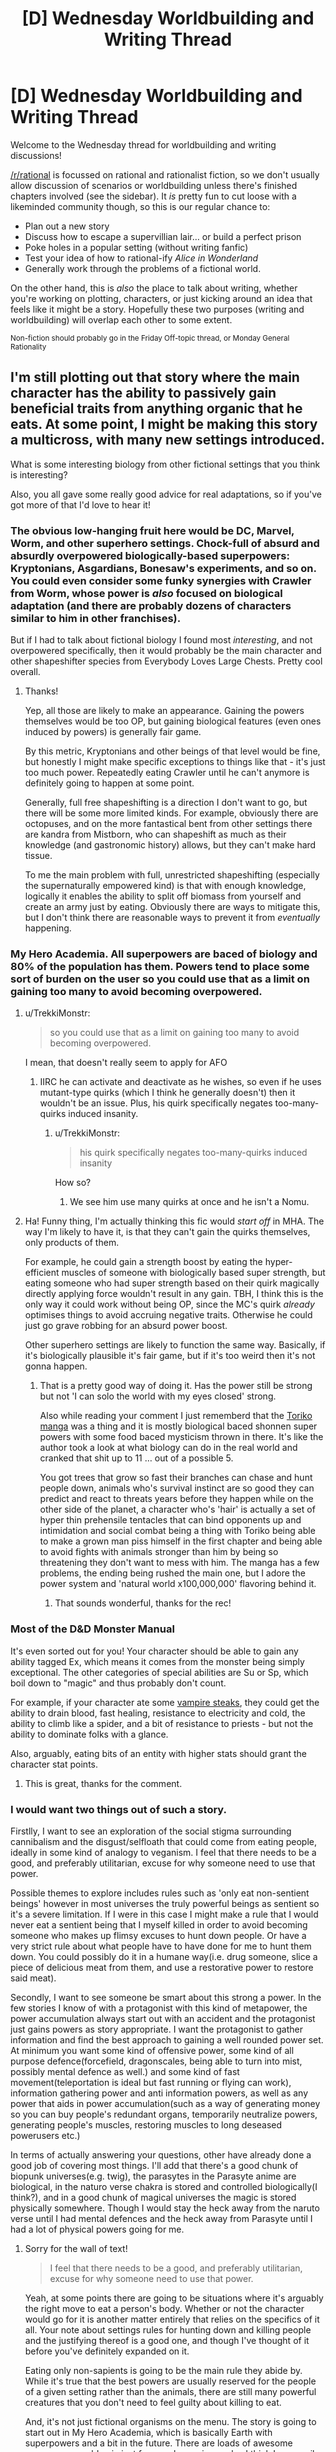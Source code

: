 #+TITLE: [D] Wednesday Worldbuilding and Writing Thread

* [D] Wednesday Worldbuilding and Writing Thread
:PROPERTIES:
:Author: AutoModerator
:Score: 11
:DateUnix: 1561561598.0
:DateShort: 2019-Jun-26
:END:
Welcome to the Wednesday thread for worldbuilding and writing discussions!

[[/r/rational]] is focussed on rational and rationalist fiction, so we don't usually allow discussion of scenarios or worldbuilding unless there's finished chapters involved (see the sidebar). It /is/ pretty fun to cut loose with a likeminded community though, so this is our regular chance to:

- Plan out a new story
- Discuss how to escape a supervillian lair... or build a perfect prison
- Poke holes in a popular setting (without writing fanfic)
- Test your idea of how to rational-ify /Alice in Wonderland/
- Generally work through the problems of a fictional world.

On the other hand, this is /also/ the place to talk about writing, whether you're working on plotting, characters, or just kicking around an idea that feels like it might be a story. Hopefully these two purposes (writing and worldbuilding) will overlap each other to some extent.

^{Non-fiction should probably go in the Friday Off-topic thread, or Monday General Rationality}


** I'm still plotting out that story where the main character has the ability to passively gain beneficial traits from anything organic that he eats. At some point, I might be making this story a multicross, with many new settings introduced.

What is some interesting biology from other fictional settings that you think is interesting?

Also, you all gave some really good advice for real adaptations, so if you've got more of that I'd love to hear it!
:PROPERTIES:
:Author: dinoseen
:Score: 5
:DateUnix: 1561567240.0
:DateShort: 2019-Jun-26
:END:

*** The obvious low-hanging fruit here would be DC, Marvel, Worm, and other superhero settings. Chock-full of absurd and absurdly overpowered biologically-based superpowers: Kryptonians, Asgardians, Bonesaw's experiments, and so on. You could even consider some funky synergies with Crawler from Worm, whose power is /also/ focused on biological adaptation (and there are probably dozens of characters similar to him in other franchises).

But if I had to talk about fictional biology I found most /interesting/, and not overpowered specifically, then it would probably be the main character and other shapeshifter species from Everybody Loves Large Chests. Pretty cool overall.
:PROPERTIES:
:Score: 5
:DateUnix: 1561569680.0
:DateShort: 2019-Jun-26
:END:

**** Thanks!

Yep, all those are likely to make an appearance. Gaining the powers themselves would be too OP, but gaining biological features (even ones induced by powers) is generally fair game.

By this metric, Kryptonians and other beings of that level would be fine, but honestly I might make specific exceptions to things like that - it's just too much power. Repeatedly eating Crawler until he can't anymore is definitely going to happen at some point.

Generally, full free shapeshifting is a direction I don't want to go, but there will be some more limited kinds. For example, obviously there are octopuses, and on the more fantastical bent from other settings there are kandra from Mistborn, who can shapeshift as much as their knowledge (and gastronomic history) allows, but they can't make hard tissue.

To me the main problem with full, unrestricted shapeshifting (especially the supernaturally empowered kind) is that with enough knowledge, logically it enables the ability to split off biomass from yourself and create an army just by eating. Obviously there are ways to mitigate this, but I don't think there are reasonable ways to prevent it from /eventually/ happening.
:PROPERTIES:
:Author: dinoseen
:Score: 1
:DateUnix: 1561604718.0
:DateShort: 2019-Jun-27
:END:


*** My Hero Academia. All superpowers are baced of biology and 80% of the population has them. Powers tend to place some sort of burden on the user so you could use that as a limit on gaining too many to avoid becoming overpowered.
:PROPERTIES:
:Author: Palmolive3x90g
:Score: 5
:DateUnix: 1561573355.0
:DateShort: 2019-Jun-26
:END:

**** u/TrekkiMonstr:
#+begin_quote
  so you could use that as a limit on gaining too many to avoid becoming overpowered.
#+end_quote

I mean, that doesn't really seem to apply for AFO
:PROPERTIES:
:Author: TrekkiMonstr
:Score: 2
:DateUnix: 1561599174.0
:DateShort: 2019-Jun-27
:END:

***** IIRC he can activate and deactivate as he wishes, so even if he uses mutant-type quirks (which I think he generally doesn't) then it wouldn't be an issue. Plus, his quirk specifically negates too-many-quirks induced insanity.
:PROPERTIES:
:Author: dinoseen
:Score: 2
:DateUnix: 1561604142.0
:DateShort: 2019-Jun-27
:END:

****** u/TrekkiMonstr:
#+begin_quote
  his quirk specifically negates too-many-quirks induced insanity
#+end_quote

How so?
:PROPERTIES:
:Author: TrekkiMonstr
:Score: 2
:DateUnix: 1561605857.0
:DateShort: 2019-Jun-27
:END:

******* We see him use many quirks at once and he isn't a Nomu.
:PROPERTIES:
:Author: dinoseen
:Score: 1
:DateUnix: 1561616558.0
:DateShort: 2019-Jun-27
:END:


**** Ha! Funny thing, I'm actually thinking this fic would /start off/ in MHA. The way I'm likely to have it, is that they can't gain the quirks themselves, only products of them.

For example, he could gain a strength boost by eating the hyper-efficient muscles of someone with biologically based super strength, but eating someone who had super strength based on their quirk magically directly applying force wouldn't result in any gain. TBH, I think this is the only way it could work without being OP, since the MC's quirk /already/ optimises things to avoid accruing negative traits. Otherwise he could just go grave robbing for an absurd power boost.

Other superhero settings are likely to function the same way. Basically, if it's biologically plausible it's fair game, but if it's too weird then it's not gonna happen.
:PROPERTIES:
:Author: dinoseen
:Score: 2
:DateUnix: 1561604031.0
:DateShort: 2019-Jun-27
:END:

***** That is a pretty good way of doing it. Has the power still be strong but not 'I can solo the world with my eyes closed' strong.

Also while reading your comment I just rememberd that the [[https://myanimelist.net/manga/7887/Toriko][Toriko manga]] was a thing and it is mostly biological baced shonnen super powers with some food baced mysticism thrown in there. It's like the author took a look at what biology can do in the real world and cranked that shit up to 11 ... out of a possible 5.

You got trees that grow so fast their branches can chase and hunt people down, animals who's survival instinct are so good they can predict and react to threats years before they happen while on the other side of the planet, a character who's 'hair' is actually a set of hyper thin prehensile tentacles that can bind opponents up and intimidation and social combat being a thing with Toriko being able to make a grown man piss himself in the first chapter and being able to avoid fights with animals stronger than him by being so threatening they don't want to mess with him. The manga has a few problems, the ending being rushed the main one, but I adore the power system and 'natural world x100,000,000' flavoring behind it.
:PROPERTIES:
:Author: Palmolive3x90g
:Score: 2
:DateUnix: 1561635673.0
:DateShort: 2019-Jun-27
:END:

****** That sounds wonderful, thanks for the rec!
:PROPERTIES:
:Author: dinoseen
:Score: 2
:DateUnix: 1561647765.0
:DateShort: 2019-Jun-27
:END:


*** Most of the D&D Monster Manual

It's even sorted out for you! Your character should be able to gain any ability tagged Ex, which means it comes from the monster being simply exceptional. The other categories of special abilities are Su or Sp, which boil down to "magic" and thus probably don't count.

For example, if your character ate some [[http://www.d20srd.org/srd/monsters/vampire.htm][vampire steaks]], they could get the ability to drain blood, fast healing, resistance to electricity and cold, the ability to climb like a spider, and a bit of resistance to priests - but not the ability to dominate folks with a glance.

Also, arguably, eating bits of an entity with higher stats should grant the character stat points.
:PROPERTIES:
:Author: IICVX
:Score: 3
:DateUnix: 1561606565.0
:DateShort: 2019-Jun-27
:END:

**** This is great, thanks for the comment.
:PROPERTIES:
:Author: dinoseen
:Score: 1
:DateUnix: 1561616629.0
:DateShort: 2019-Jun-27
:END:


*** I would want two things out of such a story.

Firstlly, I want to see an exploration of the social stigma surrounding cannibalism and the disgust/selfloath that could come from eating people, ideally in some kind of analogy to veganism. I feel that there needs to be a good, and preferably utilitarian, excuse for why someone need to use that power.

Possible themes to explore includes rules such as 'only eat non-sentient beings' however in most universes the truly powerful beings as sentient so it's a severe limitation. If I were in this case I might make a rule that I would never eat a sentient being that I myself killed in order to avoid becoming someone who makes up flimsy excuses to hunt down people. Or have a very strict rule about what people have to have done for me to hunt them down. You could possibly do it in a humane way(i.e. drug someone, slice a piece of delicious meat from them, and use a restorative power to restore said meat).

Secondly, I want to see someone be smart about this strong a power. In the few stories I know of with a protagonist with this kind of metapower, the power accumulation always start out with an accident and the protagonist just gains powers as story appropriate. I want the protagonist to gather information and find the best approach to gaining a well rounded power set. At minimum you want some kind of offensive power, some kind of all purpose defence(forcefield, dragonscales, being able to turn into mist, possibly mental defence as well.) and some kind of fast movement(teleportation is ideal but fast running or flying can work), information gathering power and anti information powers, as well as any power that aids in power accumulation(such as a way of generating money so you can buy people's redundant organs, temporarily neutralize powers, generating people's muscles, restoring muscles to long deseased powerusers etc.)

In terms of actually answering your questions, other have already done a good job of covering most things. I'll add that there's a good chunk of biopunk universes(e.g. twig), the parasytes in the Parasyte anime are biological, in the naturo verse chakra is stored and controlled biologically(I think?), and in a good chunk of magical universes the magic is stored physically somewhere. Though I would stay the heck away from the naruto verse until I had mental defences and the heck away from Parasyte until I had a lot of physical powers going for me.
:PROPERTIES:
:Author: Sonderjye
:Score: 2
:DateUnix: 1561623873.0
:DateShort: 2019-Jun-27
:END:

**** Sorry for the wall of text!

#+begin_quote
  I feel that there needs to be a good, and preferably utilitarian, excuse for why someone need to use that power.
#+end_quote

Yeah, at some points there are going to be situations where it's arguably the right move to eat a person's body. Whether or not the character would go for it is another matter entirely that relies on the specifics of it all. Your note about settings rules for hunting down and killing people and the justifying thereof is a good one, and though I've thought of it before you've definitely expanded on it.

Eating only non-sapients is going to be the main rule they abide by. While it's true that the best powers are usually reserved for the people of a given setting rather than the animals, there are still many powerful creatures that you don't need to feel guilty about killing to eat.

And, it's not just fictional organisms on the menu. The story is going to start out in My Hero Academia, which is basically Earth with superpowers and a bit in the future. There are loads of awesome powers you could gain just from real organisms, plus I think I can easily justify unexpected synergies. What the power actually does is optimise his body based and input and criteria, with the input being the food that it can select from, and the criteria being how it makes those selections. These criteria include, to some degree, the wishes of the user, but it's still a passive power rather than active so it's never going to be full controllable.

In regards to the MC being smart about his power, that's definitely going to happen, but I think you're overestimating the gains he can make. Pretty much any power that is basically just magic isn't going to be acquirable. Generally only macro scale physical features will be available, and while there will be some exceptions (special cells that lack senescence etc) gaining whole powers isn't a direction I want to go.

For example, if someone has the power to fly through generation of reactionless thrust, he's not going to be able to gain that by eating it. Same thing goes for powers like telekinesis, teleportation etc. But he can totally gain things like acid spit, hyperefficient biology, radio eyes etc.

I'm inclined to stick with this limitation when it comes to other settings, too. Some magic abilities will be on the menu, many will not. He could still gain and learn some forms of magic that are available through other methods, but that'll be limited too.

Looking at what I've written, I feel like maybe I've dialled down the MC's power too low, but maybe not. I honestly do think staying on the lower level of possible power for this idea is beneficial, since even with all these restrictions he's going to be maybe still a bit OP.

Due to the unreliable nature of when and how powers manifest in My Hero Academia, the first use of it will definitely be an accident. But you can rest assured that afterwards he'll be doing his best to gain the most from it. He's not going to be some hypercompetent genius about it, but he IS going to be realistically smart about it. There is going to be a bit of the story mirroring real life in that he's obviously going to use the internet and other resources to look up interesting things to eat, just like I am doing to find interesting bits for the story.

Now we're finally up to the reply to your final paragraph, sorry about that. Twig, Parasyte, and Naruto are all most likely going to make an appearance. Still good suggestions though. I think next time I post about this story I should include a list of what I've already thought of or had suggested to me. Your mention of other biopunk universes intrigues me, could you name some? Twig is the only real one that I could think of.

IIRC you could justify that having no chakra at all would protect against mental attacks in Naruto, and even without it he may be able to stay out of sight for long enough to remedy this weakness. Physical toughness is likely to be one of our MC's highest stats, right behind perception (note: this isn't a litrpg ;P), so parasytes aren't likely to be too much of a problem, especially since they're typically alone - and once you've eaten one the others aren't near as much of a threat. It's partly for this reason that I'm actually thinking of just transplanting the parasytes into some other setting as some bio-experiment, like Star Wars or something(their psychic sense would slot well into force sensitivity). They're the only real interesting thing about their setting, so I feel like not much would be lost here anyway.

Phew! That was a long one! Thanks for giving me so much to think about though, I relish the opportunity to dive into these things.
:PROPERTIES:
:Author: dinoseen
:Score: 2
:DateUnix: 1561649780.0
:DateShort: 2019-Jun-27
:END:


*** u/xamueljones:
#+begin_quote
  the main character has the ability to passively gain beneficial traits from anything organic that he eats
#+end_quote

Sounds like the main character of [[https://www.royalroad.com/fiction/21410/super-minion][Super Minion]].
:PROPERTIES:
:Author: xamueljones
:Score: 2
:DateUnix: 1561645063.0
:DateShort: 2019-Jun-27
:END:

**** I love Super Minion! Yes, it is a little like that, but there is a difference in my mind that is very important. This difference is the fact that Tofu analyses, understands and reproduces the biology and my MC do not (or rather, only understands it on a basic level). This means he doesn't have too much potential to become an expert biologist turned mad scientist, which I generally favour from a story perspective. Better to keep things at a lower level as much as possible without feeling contrived, if you ask me.

Going with the Super Minion approach, the main character necessarily has to understand the biology on a deep and practical level to produce results. Obviously, this knowledge and skill can have all sorts of unintended and unknown consequences and paths of action. Since I don't have anything like that knowledge, I wouldn't be able to do all of that justice, so I prefer to limit the options.

I think having biology function somewhat like static upgrades is a good direction to go, because it can still be pretty interesting (biology is fascinating) and makes this story actually feasible for me to write.

Sorry, I seem to go on a lot. Obviously I've got a ways to go before I'll be writing this story. And it's really late right now so brain don't work good.
:PROPERTIES:
:Author: dinoseen
:Score: 1
:DateUnix: 1561650393.0
:DateShort: 2019-Jun-27
:END:


*** Some form of mimic or doppelgänger flesh/ooze could allow transformations or potentially allow better absorption of non human biology based powers or traits.

Edit: check out the books siphon and adapt. MC takes stats and abilities from people she touches, so similar power but that one focuses more on getting magic

I also see others mentioned shapeshifters. Was trying to avoid first-idea cross contamination, sorry.

Edit 2: Drew Hayes super powereds series has a brief appearance of a character with an ability close to this. He is called Graverobber. Here is a link to the chapter (in book 4 of the series) [[http://www.drewhayesnovels.com/spy4/263]]
:PROPERTIES:
:Author: DrFretNot
:Score: 1
:DateUnix: 1561680075.0
:DateShort: 2019-Jun-28
:END:


** I'll apologize in advance for any mistakes I make regarding community guidelines. This is my first time commenting or posting here, and while I have read them, I may accidentally slip up.

So, I am trying to build a superhero setting from an alternate history where a meteorite containing a special serum was able to give a select few U.S. soldiers superpowers in World War 2. Essentially, they replaced the development of nuclear weapons as it happened in real life.

This leads to the U.S. being a much more powerful superpower and throwing their weight around because they have the superpowered muscle to back it up.

EDIT: I should have added more.

Everyone gets a different superpower from the serum, and their children have a chance of having superpowers. The powers are not exactly the same though, and are not even guaranteed to be similar.

About ~5 years after the war ends is when superheroes become government sanctioned crime fighters.

- What pieces of world history should I absolutely not forget when constructing how things went down up through to the present day?

- Are there any easy mistakes that one can make when going off of this kind of divergence point?
:PROPERTIES:
:Author: onemerrylilac
:Score: 3
:DateUnix: 1561578663.0
:DateShort: 2019-Jun-27
:END:

*** u/Nimelennar:
#+begin_quote
  a meteorite containing a special serum
#+end_quote

Huh? I mean, I think I know where you're going with this, but that's a distinctly strange mental image.

#+begin_quote
  What pieces of world history should I absolutely not forget when constructing how things went down up through to the present day?
#+end_quote

For some less obvious ones (i.e. not directly part of the Cold War or the Civil Rights Movement)...

- The rebuilding of Japan, and their innovations in the field of quality control
- The Chinese Civil War
- The relentless expansion of the American military-industrial complex
- The Catholic reforms of Vatican II
- The establishment of Israel and the resulting wars in the area

#+begin_quote
  Are there any easy mistakes that one can make when going off of this kind of divergence point?
#+end_quote

The two things that I would caution are flip side of the same coin. If an event is due to a long-term trend, then a small deviation in surrounding events are unlikely to change it much. On the other hand, if something only happened because the right sequence of events happened at the right time, then a small deviation in that sequence of events will absolutely chance things.

As an example, Kennedy probably would have passed some kind of expansion of civil rights, even if he hadn't been assassinated and LBJ did so in his name. On the other hand, the terrific expense of the moon missions may have caused them to be scrapped if Kennedy hadn't been shot, because a lot of that impetus came from his death.

And the US probably would have ended up in another Middle East war if 9/11 hadn't happened. And Congress may even have found a way to pass the Patriot Act, or something like it. But the Department of Homeland Security probably wouldn't have been created if a profound attack hadn't shown Americans just how bad their federal agencies were at communicating with each other.
:PROPERTIES:
:Author: Nimelennar
:Score: 5
:DateUnix: 1561590790.0
:DateShort: 2019-Jun-27
:END:

**** Thank you! This is all very helpful, especially the examples. And I appreciate the lesser known historical events.
:PROPERTIES:
:Author: onemerrylilac
:Score: 2
:DateUnix: 1561591266.0
:DateShort: 2019-Jun-27
:END:


*** How strong are the supersoldiers? I can't imagine Captain America-level superhumans having that kind of impact on geopolitics, especially if they are replacing nukes.
:PROPERTIES:
:Author: a_guy_from_finland
:Score: 2
:DateUnix: 1561585429.0
:DateShort: 2019-Jun-27
:END:

**** Sorry, I should have explained further. Each of them has a different powerset. The serum gives everyone a different power. There are some similarities that can pop up, but they aren't just super strength like Captain America.
:PROPERTIES:
:Author: onemerrylilac
:Score: 1
:DateUnix: 1561590480.0
:DateShort: 2019-Jun-27
:END:


*** How does a supersoldier fare against a mine, poison gas, collapsing pit trap, or tank?
:PROPERTIES:
:Author: Gurkenglas
:Score: 1
:DateUnix: 1561587959.0
:DateShort: 2019-Jun-27
:END:

**** It depends. Some of them can be killed just like everyone else, but some have powers that are able to help them get out of trouble of the kinds you listed above. However, I'd say most of them probably can't beat a tank one-on-one. The other threats there are relatively minor since anyone without a combative power would be helping out with intelligence, infiltration, etc.
:PROPERTIES:
:Author: onemerrylilac
:Score: 1
:DateUnix: 1561590544.0
:DateShort: 2019-Jun-27
:END:


*** Some of this depends on how powerful the powers that the supersoldiers get. You could imagine some supers that can assure mutually assured destruction however most powers wouldn't, which would have a significant impact on the progress of the cold war.

I imagine that the US would use most of this serum on it's soldiers meaning that you damn well want to be sure that your vets gain a good pension and a good therapist to avoid them blowing up train stations and whatever.

I think that it's a mistake to have supers become crimefighters from an optimization point of view. Superstrong supers violate conservation of energy and can be used to produce renewable electricity, used for research to understand where the holes in our understanding of physics are, and can for many purposes replace multiple squats of soldiers/tanks/battlecruisers.

Personality enhancing powers would make great politicians, spies, teachers, or would just quickly rise to the top of whatever organization they were in. Mental enhancing powers would make great researchers, city-planners, advicers, economists, and anything related to investment or risk. Mind-reading is excellent for negotiations. Same goes for folks that have powers related to post or precognition. People with telekinesis can make a killing in transportation or heavy menial Labour.

There's a lot better uses of supers than to send them after criminals, especially when the number of super criminals should be low when the US government have control of the source of powers.
:PROPERTIES:
:Author: Sonderjye
:Score: 1
:DateUnix: 1561624773.0
:DateShort: 2019-Jun-27
:END:

**** Very good point, and I've been thinking about it. In this setting, the idea of being a 'superhero' is an American cultural trend. All comics as of 1941 were made as war propaganda to boost morale for the people that were using real powers now.

The sanctioning of heroes is mostly to give the public a sense of safety after some scuffles between the super community and the civilians.

All the same, I should give some thought to those supers who would rather go into a more traditional field. After 70+ years, there's really no way that it should be an uncommon phenomena unless some sort of law is put into place outlawing it, which just seems silly.

Thank you very much!
:PROPERTIES:
:Author: onemerrylilac
:Score: 2
:DateUnix: 1561637251.0
:DateShort: 2019-Jun-27
:END:


*** Most important global crisis I can think of:

Berlin airlift

Korean War

Cuban revolution

Suez Crisis

Cuban missile crisis

Space race

Vietnamese War

Civil rights in America(and USSR pointing to it as a reason why African nations should align with USSR over USA)

OPEC restricting the oil supply

Soviet invasion of Afghanistan.
:PROPERTIES:
:Score: 1
:DateUnix: 1561682049.0
:DateShort: 2019-Jun-28
:END:

**** Thank you very much!
:PROPERTIES:
:Author: onemerrylilac
:Score: 1
:DateUnix: 1561694532.0
:DateShort: 2019-Jun-28
:END:


*** You might not want or need to tell the reader right away, but I would make sure that I know, in my own notes, where the meteor came from.
:PROPERTIES:
:Author: TheTrickFantasic
:Score: 1
:DateUnix: 1561728113.0
:DateShort: 2019-Jun-28
:END:

**** Oh yeah, for sure. I know where it came from and why it contains what it does. That just isn't relevant in the story.
:PROPERTIES:
:Author: onemerrylilac
:Score: 1
:DateUnix: 1561728590.0
:DateShort: 2019-Jun-28
:END:


** I'm writing a world with a bunch of magic systems. So I'll probably be doing a bunch of these (once a week). These are mostly to confirm what I already thought of but to make sure I'm not missing any consequences or ideas /about the magic/ not necessarily the spells I present as examples. I'm mostly interested in munchkin opportunities and professions in a modern world. [[https://www.reddit.com/r/rational/comments/bzscca/d_wednesday_worldbuilding_and_writing_thread/eqyoele/][Previous Here]] (I missed a week).

Death Magic. Death magic is related to flesh magic, except it instead reverses the biological process to bring the flesh to it's original state as long as the enchantment lasts. Death magic is powered by arbitrary matter (including optionally the flesh it is being applied to), the more matter (and denser) the longer the death magic enchantment lasts. Living flesh can only have it's own flesh consumed (not arbitrary matter) as a power source. In general death magic got it's name for reviving the dead, this is a laborious process which involves visualizing each of the things the caster wants the dead to be able to do.

Examples:

- Speak With the Dead: Assuming the head is mostly intact, a death mage can imaging the process of death reversing to when the head was able to speak and converse with it. The original personality of the dead is not there (unless the death mage knew them well enough) but memories can be somewhat accessed.
- Raise Dead: By visualizing a sequence of things a person could do before death a corpse (or skeleton for better mages) can be made into a poor soldier. However the dead will not know anything the caster does not visualize, reflexes and memory can be recovered by the magic, but if the caster does not visualize jumping then the dead will not be able to jump even if their reflexes were impressive, If the caster does not visualize opening doors then the dead won't be able to navigate buildings, even if it has memories of secret entrances.
- Revival: As long as a person isn't warm and dead (or their death was quite recent) a death mage can revive them, though it takes a heavy toll (metabolic energy wise, but not permanent) on the death mage.
- Destroy Flesh / Beautify: By reversing the biological process of something living and powering it with itself, they can destroy arbitrary flesh. Done gently one can look younger, but it takes an equivalent number of years of the being's life.
:PROPERTIES:
:Author: AbysmalLion
:Score: 1
:DateUnix: 1561597244.0
:DateShort: 2019-Jun-27
:END:

*** I think that for this system to make any kind of sense you're gonna have to really nail down the metaphysical underpinnings of life and death in your universe.

'cuz IRL, death isn't an off switch. Sure, there's people who are definitely alive, and there's people who are definitely dead, but in between there's a whole spectrum - and as medical technology advances, [[https://www.youtube.com/watch?v=xbE8E1ez97M][that spectrum gets wider]].

Like let's say you've got some peasants who're getting guillotine happy. They've lopped off the head of the King. A loyal Death Mage nabs up the head at the moment of severance.

King's dead, right? His head's fallen off. So the Death Mage applies the "power from arbitrary matter" ability to preserve the head.

Except time passes. It's a hundred years later, and a whole school of death mages have been passing the insanely well-preserved head of the King down for generations.

Now, we have the technology. The technology to hook the king's head up to a bellows and run some air through his vocal cords. Turns out, he wasn't quite dead this whole time! The head can survive for a few painful moments when separated from the body! Also he's really mad because he's been living those few painful moments for the last century!

Or let's say you're really rich but also very old. So you pay a Death Mage to make you younger. Oh, but the Death Mage can't do that! Living flesh can only consume itself!

So they kill you. Stop your heart. You're dead. Mr. Death Mage uses like ten cows to revert you back to your early 20's. Then Mr. Lightning Mage starts your heart back up again. Hooray, you're cured of old age!

If you don't want things like this to work, you're going to have to basically /give/ people some sort of metaphysical off switch that says "you're definitely dead and also you're not coming back to life", and with which death magic interacts. At that point you might as well just call it a soul imo.
:PROPERTIES:
:Author: IICVX
:Score: 4
:DateUnix: 1561607350.0
:DateShort: 2019-Jun-27
:END:

**** u/AbysmalLion:
#+begin_quote
  I think that for this system to make any kind of sense you're gonna have to really nail down the metaphysical underpinnings of life and death in your universe.

  If you don't want things like this to work, you're going to have to basically give people some sort of metaphysical off switch that says "you're definitely dead and also you're not coming back to life", and with which death magic interacts. At that point you might as well just call it a soul imo.
#+end_quote

I have but they are semi-spoilers.

#+begin_quote
  Sure, there's people who are definitely alive, and there's people who are definitely dead, but in between there's a whole spectrum
#+end_quote

Agreed. A death mage can only get a full biological revival if they reverse the process of death (e.g. the patient is not totally dead on a couple of important metrics). After that they can only perform a magical revival which is bringing about an "undead".

#+begin_quote
  [head thing]
#+end_quote

Brilliantly macabre, and well within the bounds I expected (though your specific example breaks some rules, and would be the fulltime job of 10 death mages to preserve the head using only death magic, but it could work with some minor changes). Yes death magic can allow a person to be preserved forward in time and then revived.

#+begin_quote
  So they kill you. Stop your heart. You're dead. Mr. Death Mage uses like ten cows to revert you back to your early 20's. Then Mr. Lightning Mage starts your heart back up again. Hooray, you're cured of old age!
#+end_quote

This example breaks a couple of rules. For starters the magic that can be done on dead flesh and live flesh are separate, because there are different processes in motion. To give a simple metaphor, a death mage can't reverse the aging process if you aren't aging anymore. Also if the death mage can't bring you back then an electric shock definitely can't.
:PROPERTIES:
:Author: AbysmalLion
:Score: 1
:DateUnix: 1561610899.0
:DateShort: 2019-Jun-27
:END:


*** > to it's original state as long as the enchantment lasts

Why is the change temporary? Is their some cosmic entropic fairness that resists permanent change, or is their magic too inferior or clumsy to allow for a permanent change? If it's a completely reversal when the enchantment ends, can this be munchkin into death magic powered mechanical power?

Death magic sounds like a paramedics best friend? The revival mechanic sounds like it is not intended to be temporary, but even if it is, other interventions can be used to stabilize the person after the death magic fades?
:PROPERTIES:
:Author: ZedOud
:Score: 2
:DateUnix: 1561603280.0
:DateShort: 2019-Jun-27
:END:

**** u/AbysmalLion:
#+begin_quote
  Why is the change temporary?
#+end_quote

This was a failure of explanation on my part. So there are effectively two classes of reversed effects. Those that use magic to effect the world as if the state was reversed, like having a skeleton walk around. And those that are reversing actual biological matter from one state to another, like reviving someone recently dead. One might even call them two different magics, but the study of them is so intertwined they are considered one magic.

#+begin_quote
  can this be munchkin into death magic powered mechanical power?
#+end_quote

Not in a useful way I would imagine. Fissioning the raw material used in the spell would give one more energy. Or just instructing a skeleton to spin a crank.

#+begin_quote
  Death magic sounds like a paramedics best friend?
#+end_quote

A journeyman death mage (10+ years experience; journeyman is the peak most mages reach) can do 3-4 revivals per hour for about 8 hours per day without collapsing of exhaustion. The revival is effectively temporary, it's basically jump-starting the patients body for a few seconds. The technique is actually to spend a couple minutes fixing up the patients body as best as possible (using stuff like CPR to buy more time) before attempting the revival. They also have to be rationed so most patients will only get two revival attempts (times out the death mage for 30 minutes), one in a triage situation if that. People still die.
:PROPERTIES:
:Author: AbysmalLion
:Score: 1
:DateUnix: 1561609978.0
:DateShort: 2019-Jun-27
:END:
